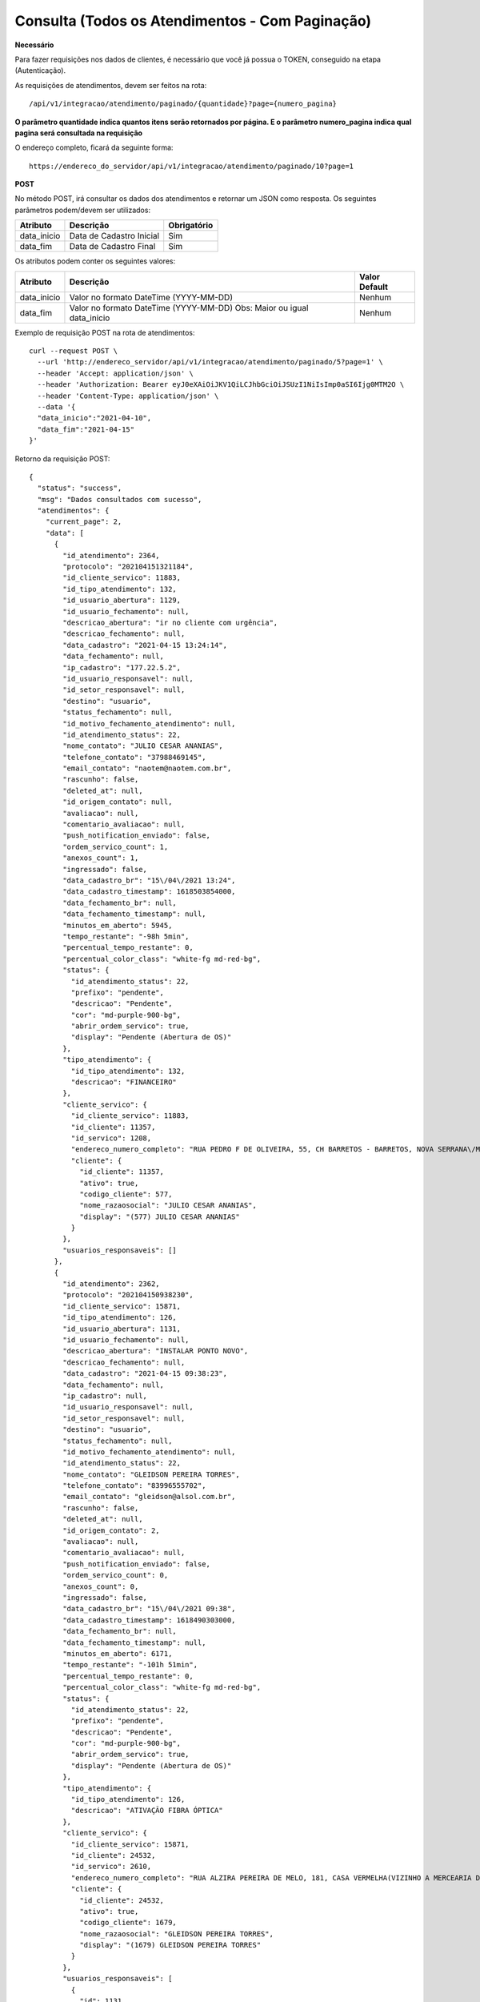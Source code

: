 Consulta (Todos os Atendimentos - Com Paginação)
============

**Necessário**

Para fazer requisições nos dados de clientes, é necessário que você já possua o TOKEN, conseguido na etapa (Autenticação).

As requisições de atendimentos, devem ser feitos na rota::

	/api/v1/integracao/atendimento/paginado/{quantidade}?page={numero_pagina}
  
**O parâmetro quantidade indica quantos itens serão retornados por página. E o parâmetro numero_pagina indica qual pagina será consultada na requisição**

O endereço completo, ficará da seguinte forma::

  https://endereco_do_servidor/api/v1/integracao/atendimento/paginado/10?page=1
  
**POST**

No método POST, irá consultar os dados dos atendimentos e retornar um JSON como resposta.
Os seguintes parâmetros podem/devem ser utilizados:

.. list-table::
   :header-rows: 1
   
   *  -  Atributo
      -  Descrição
      -  Obrigatório

   *  -  data_inicio
      -  Data de Cadastro Inicial
      -  Sim

   *  -  data_fim
      -  Data de Cadastro Final
      -  Sim
      
Os atributos podem conter os seguintes valores:

.. list-table::
   :header-rows: 1
   
   *  -  Atributo
      -  Descrição
      -  Valor Default

   *  -  data_inicio
      -  Valor no formato DateTime (YYYY-MM-DD)
      -  Nenhum

   *  -  data_fim
      -  Valor no formato DateTime (YYYY-MM-DD) Obs: Maior ou igual data_inicio
      -  Nenhum

Exemplo de requisição POST na rota de atendimentos::

        curl --request POST \
          --url 'http://endereco_servidor/api/v1/integracao/atendimento/paginado/5?page=1' \
          --header 'Accept: application/json' \
          --header 'Authorization: Bearer eyJ0eXAiOiJKV1QiLCJhbGciOiJSUzI1NiIsImp0aSI6Ijg0MTM2O \
          --header 'Content-Type: application/json' \
          --data '{
          "data_inicio":"2021-04-10",
          "data_fim":"2021-04-15"
        }'

Retorno da requisição POST::

        {
          "status": "success",
          "msg": "Dados consultados com sucesso",
          "atendimentos": {
            "current_page": 2,
            "data": [
              {
                "id_atendimento": 2364,
                "protocolo": "202104151321184",
                "id_cliente_servico": 11883,
                "id_tipo_atendimento": 132,
                "id_usuario_abertura": 1129,
                "id_usuario_fechamento": null,
                "descricao_abertura": "ir no cliente com urgência",
                "descricao_fechamento": null,
                "data_cadastro": "2021-04-15 13:24:14",
                "data_fechamento": null,
                "ip_cadastro": "177.22.5.2",
                "id_usuario_responsavel": null,
                "id_setor_responsavel": null,
                "destino": "usuario",
                "status_fechamento": null,
                "id_motivo_fechamento_atendimento": null,
                "id_atendimento_status": 22,
                "nome_contato": "JULIO CESAR ANANIAS",
                "telefone_contato": "37988469145",
                "email_contato": "naotem@naotem.com.br",
                "rascunho": false,
                "deleted_at": null,
                "id_origem_contato": null,
                "avaliacao": null,
                "comentario_avaliacao": null,
                "push_notification_enviado": false,
                "ordem_servico_count": 1,
                "anexos_count": 1,
                "ingressado": false,
                "data_cadastro_br": "15\/04\/2021 13:24",
                "data_cadastro_timestamp": 1618503854000,
                "data_fechamento_br": null,
                "data_fechamento_timestamp": null,
                "minutos_em_aberto": 5945,
                "tempo_restante": "-98h 5min",
                "percentual_tempo_restante": 0,
                "percentual_color_class": "white-fg md-red-bg",
                "status": {
                  "id_atendimento_status": 22,
                  "prefixo": "pendente",
                  "descricao": "Pendente",
                  "cor": "md-purple-900-bg",
                  "abrir_ordem_servico": true,
                  "display": "Pendente (Abertura de OS)"
                },
                "tipo_atendimento": {
                  "id_tipo_atendimento": 132,
                  "descricao": "FINANCEIRO"
                },
                "cliente_servico": {
                  "id_cliente_servico": 11883,
                  "id_cliente": 11357,
                  "id_servico": 1208,
                  "endereco_numero_completo": "RUA PEDRO F DE OLIVEIRA, 55, CH BARRETOS - BARRETOS, NOVA SERRANA\/MG | CEP: 35519-000",
                  "cliente": {
                    "id_cliente": 11357,
                    "ativo": true,
                    "codigo_cliente": 577,
                    "nome_razaosocial": "JULIO CESAR ANANIAS",
                    "display": "(577) JULIO CESAR ANANIAS"
                  }
                },
                "usuarios_responsaveis": []
              },
              {
                "id_atendimento": 2362,
                "protocolo": "202104150938230",
                "id_cliente_servico": 15871,
                "id_tipo_atendimento": 126,
                "id_usuario_abertura": 1131,
                "id_usuario_fechamento": null,
                "descricao_abertura": "INSTALAR PONTO NOVO",
                "descricao_fechamento": null,
                "data_cadastro": "2021-04-15 09:38:23",
                "data_fechamento": null,
                "ip_cadastro": null,
                "id_usuario_responsavel": null,
                "id_setor_responsavel": null,
                "destino": "usuario",
                "status_fechamento": null,
                "id_motivo_fechamento_atendimento": null,
                "id_atendimento_status": 22,
                "nome_contato": "GLEIDSON PEREIRA TORRES",
                "telefone_contato": "83996555702",
                "email_contato": "gleidson@alsol.com.br",
                "rascunho": false,
                "deleted_at": null,
                "id_origem_contato": 2,
                "avaliacao": null,
                "comentario_avaliacao": null,
                "push_notification_enviado": false,
                "ordem_servico_count": 0,
                "anexos_count": 0,
                "ingressado": false,
                "data_cadastro_br": "15\/04\/2021 09:38",
                "data_cadastro_timestamp": 1618490303000,
                "data_fechamento_br": null,
                "data_fechamento_timestamp": null,
                "minutos_em_aberto": 6171,
                "tempo_restante": "-101h 51min",
                "percentual_tempo_restante": 0,
                "percentual_color_class": "white-fg md-red-bg",
                "status": {
                  "id_atendimento_status": 22,
                  "prefixo": "pendente",
                  "descricao": "Pendente",
                  "cor": "md-purple-900-bg",
                  "abrir_ordem_servico": true,
                  "display": "Pendente (Abertura de OS)"
                },
                "tipo_atendimento": {
                  "id_tipo_atendimento": 126,
                  "descricao": "ATIVAÇÃO FIBRA ÓPTICA"
                },
                "cliente_servico": {
                  "id_cliente_servico": 15871,
                  "id_cliente": 24532,
                  "id_servico": 2610,
                  "endereco_numero_completo": "RUA ALZIRA PEREIRA DE MELO, 181, CASA VERMELHA(VIZINHO A MERCEARIA DA SAMARA) - JARDIM PLANALTO, CATOLÉ DO ROCHA\/PB | CEP: 58884-000",
                  "cliente": {
                    "id_cliente": 24532,
                    "ativo": true,
                    "codigo_cliente": 1679,
                    "nome_razaosocial": "GLEIDSON PEREIRA TORRES",
                    "display": "(1679) GLEIDSON PEREIRA TORRES"
                  }
                },
                "usuarios_responsaveis": [
                  {
                    "id": 1131,
                    "name": "Gleidson Torres",
                    "id_imagem_upload": null,
                    "pivot": {
                      "id_atendimento": 2362,
                      "id_usuario": 1131
                    },
                    "imagem": null
                  }
                ]
              }
            ],
            "first_page_url": "http:\/\/localhost:8000\/api\/v1\/integracao\/atendimento\/paginado\/2?page=1",
            "from": 3,
            "last_page": 5,
            "last_page_url": "http:\/\/localhost:8000\/api\/v1\/integracao\/atendimento\/paginado\/2?page=5",
            "next_page_url": "http:\/\/localhost:8000\/api\/v1\/integracao\/atendimento\/paginado\/2?page=3",
            "path": "http:\/\/localhost:8000\/api\/v1\/integracao\/atendimento\/paginado\/2",
            "per_page": 2,
            "prev_page_url": "http:\/\/localhost:8000\/api\/v1\/integracao\/atendimento\/paginado\/2?page=1",
            "to": 4,
            "total": 10
          },
          "cliente": null
        }
